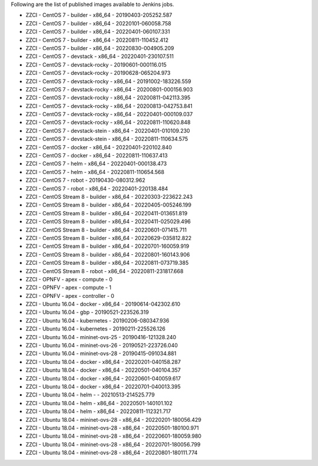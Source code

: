 Following are the list of published images available to Jenkins jobs.

* ZZCI - CentOS 7 - builder - x86_64 - 20190403-205252.587
* ZZCI - CentOS 7 - builder - x86_64 - 20220101-060058.758
* ZZCI - CentOS 7 - builder - x86_64 - 20220401-060107.331
* ZZCI - CentOS 7 - builder - x86_64 - 20220811-110452.412
* ZZCI - CentOS 7 - builder - x86_64 - 20220830-004905.209
* ZZCI - CentOS 7 - devstack - x86_64 - 20220401-230107.511
* ZZCI - CentOS 7 - devstack-rocky - 20190601-000116.015
* ZZCI - CentOS 7 - devstack-rocky - 20190628-065204.973
* ZZCI - CentOS 7 - devstack-rocky - x86_64 - 20191002-183226.559
* ZZCI - CentOS 7 - devstack-rocky - x86_64 - 20200801-000156.903
* ZZCI - CentOS 7 - devstack-rocky - x86_64 - 20200811-042113.395
* ZZCI - CentOS 7 - devstack-rocky - x86_64 - 20200813-042753.841
* ZZCI - CentOS 7 - devstack-rocky - x86_64 - 20220401-000109.037
* ZZCI - CentOS 7 - devstack-rocky - x86_64 - 20220811-110620.848
* ZZCI - CentOS 7 - devstack-stein - x86_64 - 20220401-010109.230
* ZZCI - CentOS 7 - devstack-stein - x86_64 - 20220811-110634.575
* ZZCI - CentOS 7 - docker - x86_64 - 20220401-220102.840
* ZZCI - CentOS 7 - docker - x86_64 - 20220811-110637.413
* ZZCI - CentOS 7 - helm - x86_64 - 20220401-000138.473
* ZZCI - CentOS 7 - helm - x86_64 - 20220811-110654.568
* ZZCI - CentOS 7 - robot - 20190430-080312.962
* ZZCI - CentOS 7 - robot - x86_64 - 20220401-220138.484
* ZZCI - CentOS Stream 8 - builder - x86_64 - 20220303-223622.243
* ZZCI - CentOS Stream 8 - builder - x86_64 - 20220405-005246.199
* ZZCI - CentOS Stream 8 - builder - x86_64 - 20220411-013651.819
* ZZCI - CentOS Stream 8 - builder - x86_64 - 20220411-025029.496
* ZZCI - CentOS Stream 8 - builder - x86_64 - 20220601-071415.711
* ZZCI - CentOS Stream 8 - builder - x86_64 - 20220629-035812.822
* ZZCI - CentOS Stream 8 - builder - x86_64 - 20220701-160059.919
* ZZCI - CentOS Stream 8 - builder - x86_64 - 20220801-160143.906
* ZZCI - CentOS Stream 8 - builder - x86_64 - 20220811-073719.385
* ZZCI - CentOS Stream 8 - robot - x86_64 - 20220811-231817.668
* ZZCI - OPNFV - apex - compute - 0
* ZZCI - OPNFV - apex - compute - 1
* ZZCI - OPNFV - apex - controller - 0
* ZZCI - Ubuntu 16.04 - docker - x86_64 - 20190614-042302.610
* ZZCI - Ubuntu 16.04 - gbp - 20190521-223526.319
* ZZCI - Ubuntu 16.04 - kubernetes - 20190206-080347.936
* ZZCI - Ubuntu 16.04 - kubernetes - 20190211-225526.126
* ZZCI - Ubuntu 16.04 - mininet-ovs-25 - 20190416-121328.240
* ZZCI - Ubuntu 16.04 - mininet-ovs-26 - 20190521-223726.040
* ZZCI - Ubuntu 16.04 - mininet-ovs-28 - 20190415-091034.881
* ZZCI - Ubuntu 18.04 - docker - x86_64 - 20220201-040158.287
* ZZCI - Ubuntu 18.04 - docker - x86_64 - 20220501-040104.357
* ZZCI - Ubuntu 18.04 - docker - x86_64 - 20220601-040059.617
* ZZCI - Ubuntu 18.04 - docker - x86_64 - 20220701-040013.395
* ZZCI - Ubuntu 18.04 - helm -  - 20210513-214525.779
* ZZCI - Ubuntu 18.04 - helm - x86_64 - 20220501-140101.102
* ZZCI - Ubuntu 18.04 - helm - x86_64 - 20220811-112321.717
* ZZCI - Ubuntu 18.04 - mininet-ovs-28 - x86_64 - 20220201-180056.429
* ZZCI - Ubuntu 18.04 - mininet-ovs-28 - x86_64 - 20220501-180100.971
* ZZCI - Ubuntu 18.04 - mininet-ovs-28 - x86_64 - 20220601-180059.980
* ZZCI - Ubuntu 18.04 - mininet-ovs-28 - x86_64 - 20220701-180056.799
* ZZCI - Ubuntu 18.04 - mininet-ovs-28 - x86_64 - 20220801-180111.774
